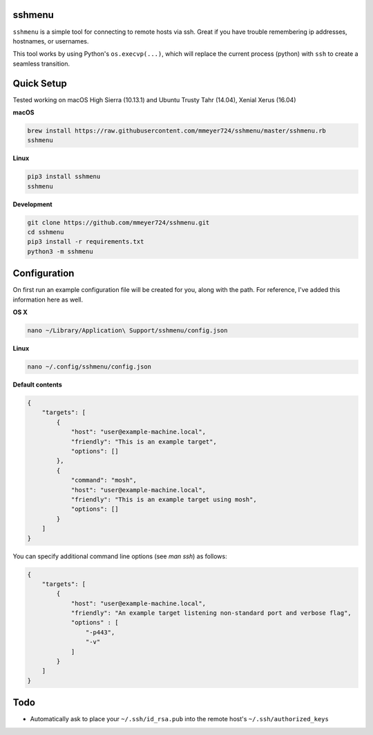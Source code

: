 sshmenu
-------
``sshmenu`` is a simple tool for connecting to remote hosts via ssh. Great if you have trouble remembering ip addresses, hostnames, or usernames.

This tool works by using Python's ``os.execvp(...)``, which will replace the current process (python) with ``ssh`` to create a seamless transition.

.. image:: https://i.imgur.com/LGrrENa.gif


Quick Setup
-----------
Tested working on macOS High Sierra (10.13.1) and Ubuntu Trusty Tahr (14.04), Xenial Xerus (16.04)


**macOS**

.. code-block:: bash

   brew install https://raw.githubusercontent.com/mmeyer724/sshmenu/master/sshmenu.rb
   sshmenu

**Linux**

.. code-block:: bash

   pip3 install sshmenu
   sshmenu

**Development**

.. code-block:: bash

   git clone https://github.com/mmeyer724/sshmenu.git
   cd sshmenu
   pip3 install -r requirements.txt
   python3 -m sshmenu

Configuration
-------------
On first run an example configuration file will be created for you, along with the path. For reference, I've added this information here as well.

**OS X**

.. code-block:: bash

   nano ~/Library/Application\ Support/sshmenu/config.json

**Linux**

.. code-block:: bash

   nano ~/.config/sshmenu/config.json

**Default contents**

.. code-block:: json

    {
        "targets": [
            {
                "host": "user@example-machine.local",
                "friendly": "This is an example target",
                "options": []
            },
            {
                "command": "mosh",
                "host": "user@example-machine.local",
                "friendly": "This is an example target using mosh",
                "options": []
            }
        ]
    }

You can specify additional command line options (see `man ssh`) as follows:

.. code-block:: json

    {
        "targets": [
            {
                "host": "user@example-machine.local",
                "friendly": "An example target listening non-standard port and verbose flag", 
                "options" : [
                    "-p443",
                    "-v"
                ]
            }
        ]
    }

Todo
----
* Automatically ask to place your ``~/.ssh/id_rsa.pub`` into the remote host's ``~/.ssh/authorized_keys``


